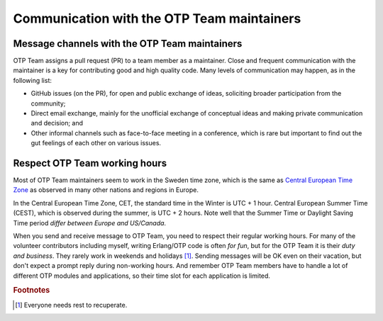 .. -*- coding: utf-8 -*-

Communication with the OTP Team maintainers
===========================================

Message channels with the OTP Team maintainers
----------------------------------------------

OTP Team assigns a pull request (PR) to a team member as a
maintainer. Close and frequent communication with the maintainer is a
key for contributing good and high quality code. Many levels of
communication may happen, as in the following list:

* GitHub issues (on the PR), for open and public exchange of ideas,
  soliciting broader participation from the community;
* Direct email exchange, mainly for the unofficial exchange of
  conceptual ideas and making private communication and decision; and
* Other informal channels such as face-to-face meeting in a conference,
  which is rare but important to find out the gut feelings of each other
  on various issues.

Respect OTP Team working hours
------------------------------

Most of OTP Team maintainers seem to work in the Sweden time zone, which
is the same as `Central European Time Zone
<https://www.timeanddate.com/time/zones/cet>`_ as observed in many other
nations and regions in Europe.

In the Central European Time Zone, CET, the standard time in the Winter
is UTC + 1 hour. Central European Summer Time (CEST), which is observed
during the summer, is UTC + 2 hours. Note well that the Summer Time or
Daylight Saving Time period *differ between Europe and US/Canada*.

When you send and receive message to OTP Team, you need to respect their
regular working hours. For many of the volunteer contributors including
myself, writing Erlang/OTP code is often *for fun*, but for the OTP Team
it is their *duty and business*. They rarely work in weekends and
holidays [#otpcom1]_. Sending messages will be OK even on their
vacation, but don't expect a prompt reply during non-working hours. And
remember OTP Team members have to handle a lot of different OTP modules
and applications, so their time slot for each application is limited.

.. Rubric:: Footnotes

.. [#otpcom1] Everyone needs rest to recuperate.
              


